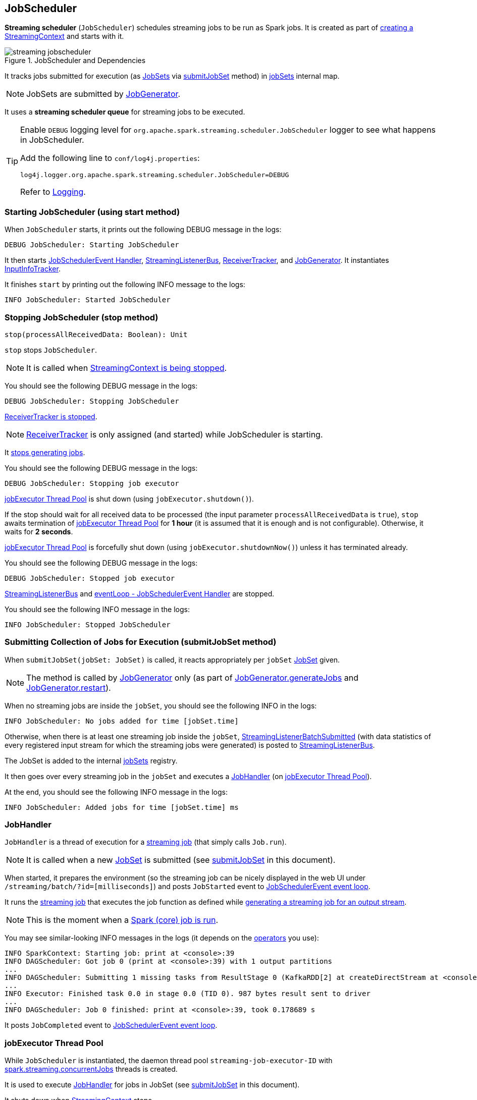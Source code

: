 == JobScheduler

*Streaming scheduler* (`JobScheduler`) schedules streaming jobs to be run as Spark jobs. It is created as part of link:spark-streaming-streamingcontext.adoc#creating-instance[creating a StreamingContext] and starts with it.

.JobScheduler and Dependencies
image::images/streaming-jobscheduler.png[align="center"]

It tracks jobs submitted for execution (as <<JobSet, JobSets>> via <<submitJobSet, submitJobSet>> method) in <<internal-registries, jobSets>> internal map.

NOTE: JobSets are submitted by link:spark-streaming-jobgenerator.adoc[JobGenerator].

It uses a *streaming scheduler queue* for streaming jobs to be executed.

[TIP]
====
Enable `DEBUG` logging level for `org.apache.spark.streaming.scheduler.JobScheduler` logger to see what happens in JobScheduler.

Add the following line to `conf/log4j.properties`:

```
log4j.logger.org.apache.spark.streaming.scheduler.JobScheduler=DEBUG
```

Refer to link:spark-logging.adoc[Logging].
====

=== [[starting]] Starting JobScheduler (using start method)

When `JobScheduler` starts, it prints out the following DEBUG message in the logs:

```
DEBUG JobScheduler: Starting JobScheduler
```

It then starts <<eventLoop, JobSchedulerEvent Handler>>, <<StreamingListenerBus, StreamingListenerBus>>, link:spark-streaming-receivertracker.adoc[ReceiverTracker], and link:spark-streaming-jobgenerator.adoc[JobGenerator]. It instantiates <<InputInfoTracker, InputInfoTracker>>.

It finishes `start` by printing out the following INFO message to the logs:

```
INFO JobScheduler: Started JobScheduler
```

=== [[stop]][[stopping]] Stopping JobScheduler (stop method)

[source, scala]
----
stop(processAllReceivedData: Boolean): Unit
----

`stop` stops `JobScheduler`.

NOTE: It is called when link:spark-streaming-streamingcontext.adoc#stopping[StreamingContext is being stopped].

You should see the following DEBUG message in the logs:

```
DEBUG JobScheduler: Stopping JobScheduler
```

link:spark-streaming-receivertracker.adoc#stopping[ReceiverTracker is stopped].

NOTE: link:spark-streaming-receivertracker.adoc[ReceiverTracker] is only assigned (and started) while JobScheduler is starting.

It link:spark-streaming-jobgenerator.adoc#stop[stops generating jobs].

You should see the following DEBUG message in the logs:

```
DEBUG JobScheduler: Stopping job executor
```

<<streaming-job-executor, jobExecutor Thread Pool>> is shut down (using `jobExecutor.shutdown()`).

If the stop should wait for all received data to be processed (the input parameter `processAllReceivedData` is `true`), `stop` awaits termination of <<streaming-job-executor, jobExecutor Thread Pool>> for *1 hour* (it is assumed that it is enough and is not configurable). Otherwise, it waits for *2 seconds*.

<<streaming-job-executor, jobExecutor Thread Pool>>  is forcefully shut down (using `jobExecutor.shutdownNow()`) unless it has terminated already.

You should see the following DEBUG message in the logs:

```
DEBUG JobScheduler: Stopped job executor
```

<<StreamingListenerBus, StreamingListenerBus>> and <<eventLoop, eventLoop - JobSchedulerEvent Handler>> are stopped.

You should see the following INFO message in the logs:

```
INFO JobScheduler: Stopped JobScheduler
```

=== [[submitJobSet]] Submitting Collection of Jobs for Execution (submitJobSet method)

When `submitJobSet(jobSet: JobSet)` is called, it reacts appropriately per `jobSet` <<JobSet, JobSet>> given.

NOTE: The method is called by link:spark-streaming-jobgenerator.adoc[JobGenerator] only (as part of link:spark-streaming-jobgenerator.adoc#GenerateJobs[JobGenerator.generateJobs] and link:spark-streaming-jobgenerator.adoc#restarting[JobGenerator.restart]).

When no streaming jobs are inside the `jobSet`, you should see the following INFO in the logs:

```
INFO JobScheduler: No jobs added for time [jobSet.time]
```

Otherwise, when there is at least one streaming job inside the `jobSet`, link:spark-streaming-streaminglisteners.adoc#StreamingListenerEvent[StreamingListenerBatchSubmitted] (with data statistics of every registered input stream for which the streaming jobs were generated) is posted to <<StreamingListenerBus, StreamingListenerBus>>.

The JobSet is added to the internal <<internal-registries, jobSets>> registry.

It then goes over every streaming job in the `jobSet` and executes a <<JobHandler, JobHandler>> (on <<streaming-job-executor, jobExecutor Thread Pool>>).

At the end, you should see the following INFO message in the logs:

```
INFO JobScheduler: Added jobs for time [jobSet.time] ms
```

=== [[JobHandler]] JobHandler

`JobHandler` is a thread of execution for a link:spark-streaming.adoc#Job[streaming job] (that simply calls `Job.run`).

NOTE: It is called when a new <<JobSet, JobSet>> is submitted (see <<submitJobSet, submitJobSet>> in this document).

When started, it prepares the environment (so the streaming job can be nicely displayed in the web UI under `/streaming/batch/?id=[milliseconds]`) and posts `JobStarted` event to <<eventLoop, JobSchedulerEvent event loop>>.

It runs the link:spark-streaming.adoc#Job[streaming job] that executes the job function as defined while link:spark-streaming-dstreams.adoc#generateJob[generating a streaming job for an output stream].

NOTE: This is the moment when a link:spark-sparkcontext.adoc#running-jobs[Spark (core) job is run].

You may see similar-looking INFO messages in the logs (it depends on the link:spark-streaming-operators.adoc[operators] you use):

```
INFO SparkContext: Starting job: print at <console>:39
INFO DAGScheduler: Got job 0 (print at <console>:39) with 1 output partitions
...
INFO DAGScheduler: Submitting 1 missing tasks from ResultStage 0 (KafkaRDD[2] at createDirectStream at <console>:36)
...
INFO Executor: Finished task 0.0 in stage 0.0 (TID 0). 987 bytes result sent to driver
...
INFO DAGScheduler: Job 0 finished: print at <console>:39, took 0.178689 s
```

It posts `JobCompleted` event to <<eventLoop, JobSchedulerEvent event loop>>.

=== [[streaming-job-executor]] jobExecutor Thread Pool

While `JobScheduler` is instantiated, the daemon thread pool `streaming-job-executor-ID` with link:spark-streaming-settings.adoc[spark.streaming.concurrentJobs] threads is created.

It is used to execute <<JobHandler, JobHandler>> for jobs in JobSet (see <<submitJobSet, submitJobSet>> in this document).

It shuts down when link:spark-streaming-streamingcontext.adoc#stop[StreamingContext] stops.

=== [[eventLoop]] eventLoop - JobSchedulerEvent Handler

JobScheduler uses `EventLoop` for `JobSchedulerEvent` events. It accepts <<JobStarted,JobStarted>> and <<JobCompleted, JobCompleted>> events. It also processes `ErrorReported` events.

==== [[JobStarted]] JobStarted and JobScheduler.handleJobStart

When `JobStarted` event is received, `JobScheduler.handleJobStart` is called.

NOTE: It is <<JobHandler, JobHandler>> to post `JobStarted`.

`handleJobStart(job: Job, startTime: Long)` takes a `JobSet` (from `jobSets`) and checks whether it has already been started.

It posts `StreamingListenerBatchStarted` to <<StreamingListenerBus, StreamingListenerBus>> when the JobSet is about to start.

It posts `StreamingListenerOutputOperationStarted` to <<StreamingListenerBus, StreamingListenerBus>>.

You should see the following INFO message in the logs:

```
INFO JobScheduler: Starting job [job.id] from job set of time [jobSet.time] ms
```

==== [[JobCompleted]] JobCompleted and JobScheduler.handleJobCompletion

When `JobCompleted` event is received, it triggers `JobScheduler.handleJobCompletion(job: Job, completedTime: Long)`.

NOTE: <<JobHandler, JobHandler>> posts `JobCompleted` events when it finishes running a streaming job.

`handleJobCompletion` looks the <<JobSet, JobSet>> up (from the <<internal-registries, jobSets>> internal registry) and calls <<JobSet, JobSet.handleJobCompletion(job)>> (that marks the `JobSet` as completed when no more streaming jobs are incomplete). It also calls `Job.setEndTime(completedTime)`.

It posts `StreamingListenerOutputOperationCompleted` to <<StreamingListenerBus, StreamingListenerBus>>.

You should see the following INFO message in the logs:

```
INFO JobScheduler: Finished job [job.id] from job set of time [jobSet.time] ms
```

If the entire JobSet is completed, it removes it from <<internal-registries, jobSets>>, and calls link:spark-streaming-jobgenerator.adoc#onBatchCompletion[JobGenerator.onBatchCompletion].

You should see the following INFO message in the logs:

```
INFO JobScheduler: Total delay: [totalDelay] s for time [time] ms (execution: [processingDelay] s)
```

It posts `StreamingListenerBatchCompleted` to <<StreamingListenerBus, StreamingListenerBus>>.

It reports an error if the job's result is a failure.

=== [[StreamingListenerBus]] StreamingListenerBus and StreamingListenerEvents

`StreamingListenerBus` is a asynchronous listener bus to post `StreamingListenerEvent` events to link:spark-streaming-streaminglisteners.adoc[streaming listeners].

=== [[internal-registries]] Internal Registries

`JobScheduler` maintains the following information in internal registries:

* `jobSets` - a mapping between time and JobSets. See <<JobSet, JobSet>>.

=== [[JobSet]] JobSet

A `JobSet` represents a collection of link:spark-streaming.adoc#Job[streaming jobs] that were created at (batch) `time` for link:spark-streaming-dstreamgraph.adoc#generateJobs[output streams] (that have ultimately produced a streaming job as they may opt out).

.JobSet Created and Submitted to JobScheduler
image::images/spark-streaming-jobset-generatejobs-event.png[align="center"]

`JobSet` tracks what streaming jobs are in incomplete state (in `incompleteJobs` internal registry).

NOTE: At the beginning (when `JobSet` is created) all streaming jobs are incomplete.

CAUTION: FIXME There is a duplication in how streaming jobs are tracked as completed since a `Job` knows about its `_endTime`. Is this a optimization? How much time does it buy us?

A `JobSet` tracks the following moments in its lifecycle:

* `submissionTime` being the time when the instance was created.

* `processingStartTime` being the time when the first streaming job in the collection was started.

* `processingEndTime` being the time when the last streaming job in the collection finished processing.

A `JobSet` changes state over time. It can be in the following states:

* *Created* after a `JobSet` was created. `submissionTime` is set.
* *Started* after `JobSet.handleJobStart` was called. `processingStartTime` is set.
* *Completed* after `JobSet.handleJobCompletion` and no more jobs are incomplete (in `incompleteJobs` internal registry). `processingEndTime` is set.

.JobSet States
image::images/spark-streaming-jobset-states.png[align="center"]

Given the states a `JobSet` has *delays*:

* *Processing delay* is the time spent for processing all the streaming jobs in a `JobSet` from the time the very first job was started, i.e. the time between started and completed states.

* *Total delay* is the time from the batch time until the `JobSet` was completed.

NOTE: Total delay is always longer than processing delay.

You can map a `JobSet` to a `BatchInfo` using `toBatchInfo` method.

NOTE: `BatchInfo` is used to create and post link:spark-streaming-streaminglisteners.adoc#StreamingListenerEvent[StreamingListenerBatchSubmitted], link:spark-streaming-streaminglisteners.adoc#StreamingListenerEvent[StreamingListenerBatchStarted], and link:spark-streaming-streaminglisteners.adoc#StreamingListenerEvent[StreamingListenerBatchCompleted] events.

`JobSet` is used (created or processed) in:

* link:spark-streaming-jobgenerator.adoc#GenerateJobs[JobGenerator.generateJobs]
* <<submitJobSet, JobScheduler.submitJobSet(jobSet: JobSet)>>
* link:spark-streaming-jobgenerator.adoc#restarting[JobGenerator.restart]
* <<JobStarted, JobScheduler.handleJobStart(job: Job, startTime: Long)>>
* <<JobCompleted, JobScheduler.handleJobCompletion(job: Job, completedTime: Long)>>

=== [[InputInfoTracker]] InputInfoTracker

`InputInfoTracker` tracks batch times and batch statistics for link:spark-streaming-inputdstreams.adoc[input streams] (per input stream id with `StreamInputInfo`). It is later used when link:spark-streaming-jobgenerator.adoc#GenerateJobs[JobGenerator submits streaming jobs for a batch time] (and propagated to interested listeners as link:spark-streaming-streaminglisteners.adoc#StreamingListenerEvent[StreamingListenerBatchSubmitted] event).

NOTE: `InputInfoTracker` is managed by `JobScheduler`, i.e. it is created when <<starting, JobScheduler starts>> and <<stopping, is stopped alongside>>.

`InputInfoTracker` uses internal registry `batchTimeToInputInfos` to maintain the mapping of batch times and link:spark-streaming-inputdstreams.adoc[input streams] (i.e.  another mapping between input stream ids and `StreamInputInfo`).

It accumulates batch statistics at every batch time when link:spark-streaming-dstreams.adoc#contract[input streams are computing RDDs] (and explicitly call `InputInfoTracker.reportInfo` method).

[NOTE]
====
It is up to input streams to have these batch statistics collected (and requires calling `InputInfoTracker.reportInfo` method explicitly).

The following input streams report information:

* link:spark-streaming-kafka.adoc#DirectKafkaInputDStream[DirectKafkaInputDStream]
* link:spark-streaming-receiverinputdstreams.adoc[ReceiverInputDStreams - Input Streams with Receivers]
* FileInputDStream
====

==== [[InputInfoTracker-cleanup]] Cleaning up

[source, scala]
----
cleanup(batchThreshTime: Time): Unit
----

You should see the following INFO message when cleanup of old batch times is requested (akin to _garbage collection_):

```
INFO InputInfoTracker: remove old batch metadata: [timesToCleanup]
```

CAUTION: FIXME When is this called?
